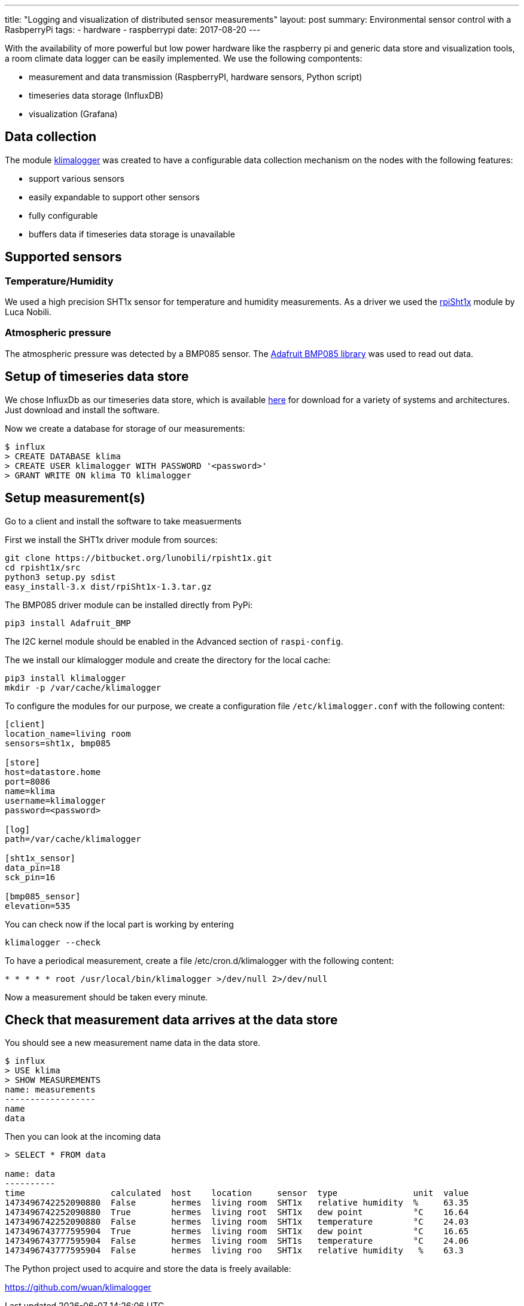 ---
title: "Logging and visualization of distributed sensor measurements"
layout: post
summary: Environmental sensor control with a RasbperryPi
tags:
  - hardware
  - raspberrypi
date: 2017-08-20
---

With the availability of more powerful but low power hardware like the raspberry pi and generic data store and visualization tools, a room climate data logger can be easily implemented.
We use the following compontents:

* measurement and data transmission (RaspberryPI, hardware sensors, Python script)
* timeseries data storage (InfluxDB)
* visualization (Grafana)

== Data collection

The module link:https://github.com/wuan/klimalogger[klimalogger] was created to have a configurable data collection mechanism on the nodes with the following features:

* support various sensors
* easily expandable to support other sensors
* fully configurable
* buffers data if timeseries data storage is unavailable

== Supported sensors

=== Temperature/Humidity

We used a high precision SHT1x sensor for temperature and humidity measurements.
As a driver we used the link:https://bitbucket.org/lunobili/rpisht1x[rpiSht1x] module by Luca Nobili.

=== Atmospheric pressure

The atmospheric pressure was detected by a BMP085 sensor.
The link:https://github.com/adafruit/Adafruit-BMP085-Library[Adafruit BMP085 library] was used to read out data.

== Setup of timeseries data store

We chose InfluxDb as our timeseries data store, which is available link:https://www.influxdata.com/downloads/[here] for download for a variety of systems and architectures.
Just download and install the software.

Now we create a database for storage of our measurements:

[source]
----
$ influx
> CREATE DATABASE klima
> CREATE USER klimalogger WITH PASSWORD '<password>'
> GRANT WRITE ON klima TO klimalogger
----

== Setup measurement(s)

Go to a client and install the software to take measuerments

First we install the SHT1x driver module from sources:

[source,sh]
----
git clone https://bitbucket.org/lunobili/rpisht1x.git
cd rpisht1x/src
python3 setup.py sdist
easy_install-3.x dist/rpiSht1x-1.3.tar.gz
----

The BMP085 driver module can be installed directly from PyPi:

[source,sh]
----
pip3 install Adafruit_BMP
----

The I2C kernel module should be enabled in the Advanced section of `raspi-config`.

The we install our klimalogger module and create the directory for the local cache:

[source,sh]
----
pip3 install klimalogger
mkdir -p /var/cache/klimalogger
----

To configure the modules for our purpose, we create a configuration file `/etc/klimalogger.conf` with the following content:

[source]
----
[client]
location_name=living room
sensors=sht1x, bmp085

[store]
host=datastore.home
port=8086
name=klima
username=klimalogger
password=<password>

[log]
path=/var/cache/klimalogger

[sht1x_sensor]
data_pin=18
sck_pin=16

[bmp085_sensor]
elevation=535
----

You can check now if the local part is working by entering

[source]
----
klimalogger --check
----

To have a periodical measurement, create a file /etc/cron.d/klimalogger with the following content:

[source]
----
* * * * * root /usr/local/bin/klimalogger >/dev/null 2>/dev/null
----

Now a measurement should be taken every minute.

== Check that measurement data arrives at the data store

You should see a new measurement name data in the data store.

[source]
-------------------
$ influx
> USE klima
> SHOW MEASUREMENTS
name: measurements
------------------
name
data
-------------------

Then you can look at the incoming data

[source]
-----------
> SELECT * FROM data

name: data
----------
time                 calculated  host    location     sensor  type               unit  value
1473496742252090880  False       hermes  living room  SHT1x   relative humidity  %     63.35
1473496742252090880  True        hermes  living root  SHT1x   dew point          °C    16.64
1473496742252090880  False       hermes  living room  SHT1x   temperature        °C    24.03
1473496743777595904  True        hermes  living room  SHT1x   dew point          °C    16.65
1473496743777595904  False       hermes  living room  SHT1s   temperature        °C    24.06
1473496743777595904  False       hermes  living roo   SHT1x   relative humidity   %    63.3
-----------

The Python project used to acquire and store the data is freely available:

https://github.com/wuan/klimalogger
